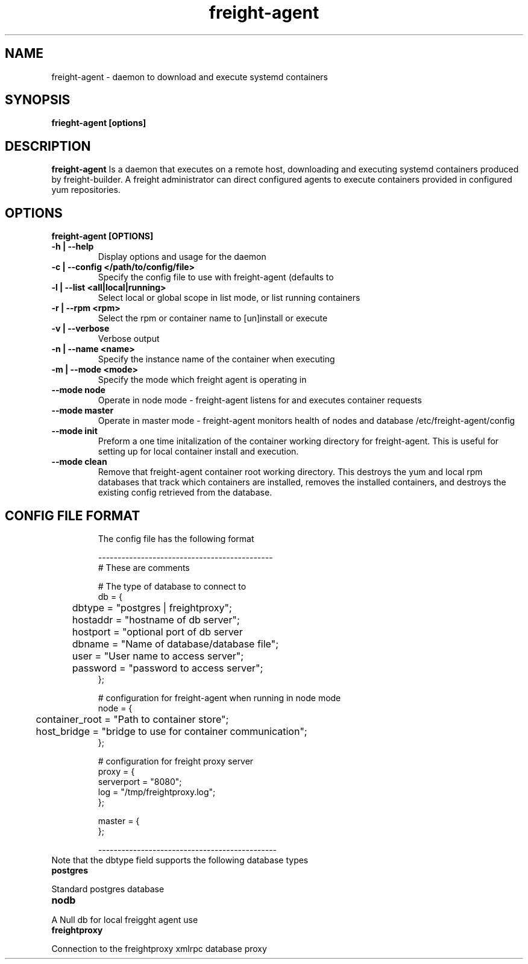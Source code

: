 .TH freight-agent "1" "Apr 2015" "Neil Horman"
.SH NAME
freight-agent \- daemon to download and execute systemd containers 
.SH SYNOPSIS
\fBfrieght-agent [options]
.SH DESCRIPTION
.B freight-agent
Is a daemon that executes on a remote host, downloading and executing systemd
containers produced by freight-builder.  A freight administrator can direct
configured agents to execute containers provided in configured yum repositories.
.SH OPTIONS
.TP
\fB freight-agent [OPTIONS] 
.TP
.B -h | --help
Display options and usage for the daemon 
.TP
.B -c | --config </path/to/config/file>
Specify the config file to use with freight-agent (defaults to
.TP
.B -l | --list <all|local|running>
Select local or global scope in list mode, or list running containers
.TP
.B -r | --rpm <rpm>
Select the rpm or container name to [un]install or execute
.TP
.B -v | --verbose
Verbose output
.TP
.B -n | --name <name>
Specify the instance name of the container when executing
.TP
.B -m | --mode <mode>
Specify the mode which freight agent is operating in
.TP
.B --mode node
Operate in node mode - freight-agent listens for and executes container requests
.TP
.B --mode master
Operate in master mode - freight-agent monitors health of nodes and database
/etc/freight-agent/config
.TP
.B --mode init
Preform a one time initalization of the container working directory for
freight-agent.  This is useful for setting up for local container install and
execution.
.TP
.B --mode clean
Remove that freight-agent container root working directory.  This destroys the
yum and local rpm databases that track which containers are installed, removes
the installed containers, and destroys the existing config retrieved from the
database.
.TP

.SH CONFIG FILE FORMAT 

The config file has the following format 

.nf
---------------------------------------------
# These are comments


# The type of database to connect to
db = {
	dbtype = "postgres | freightproxy";
	hostaddr = "hostname of db server";
	hostport = "optional port of db server
	dbname = "Name of database/database file";
	user = "User name to access server";
	password = "password to access server";
};


# configuration for freight-agent when running in node mode
node = {
	container_root = "Path to container store";
	host_bridge = "bridge to use for container communication";
};

# configuration for freight proxy server
proxy = {
        serverport = "8080";
        log = "/tmp/freightproxy.log";
};

master = {
};

----------------------------------------------
.fi


.TP
Note that the dbtype field supports the following database types
.TP
.B postgres
.P
Standard postgres database
.TP
.B nodb
.P
A Null db for local freigght agent use
.TP
.B freightproxy
.P
Connection to the freightproxy xmlrpc database proxy

